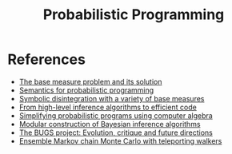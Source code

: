 :PROPERTIES:
:ID:       b3595b63-582d-4bee-b26e-02c958a05ffa
:END:
#+title: Probabilistic Programming

* References

- [[https://arxiv.org/abs/2010.09647v2][The base measure problem and its solution]]
- [[https://arxiv.org/abs/1601.04943][Semantics for probabilistic programming]]
- [[https://dl.acm.org/doi/fullHtml/10.1145/3374208][Symbolic disintegration with a variety of base measures]]
- [[https://arxiv.org/abs/1805.06562][From high-level inference algorithms to efficient code]]
- [[https://legacy.cs.indiana.edu/ftp/techreports/TR719.pdf][Simplifying probabilistic programs using computer algebra]]
- [[http://approximateinference.org/accepted/ScibiorGhahramani2016.pdf][Modular construction of Bayesian inference algorithms]]
- [[http://www.stat.columbia.edu/~gelman/bayescomputation/lunnbugswithcomments.pdf][The BUGS project: Evolution, critique and future directions]]
- [[https://arxiv.org/abs/2106.02686][Ensemble Markov chain Monte Carlo with teleporting walkers]]
